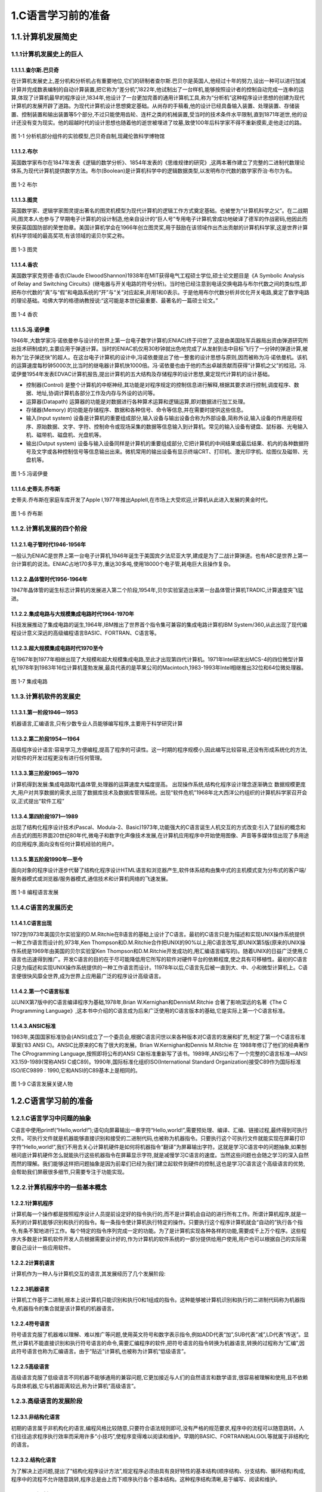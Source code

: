 1.C语言学习前的准备
=========================

1.1.计算机发展简史
-------------------------

1.1.1计算机发展史上的巨人
~~~~~~~~~~~~~~~~~~~~~~~~~

1.1.1.1.查尔斯.巴贝奇
^^^^^^^^^^^^^^^^^^^^^^^^^

在计算机发展史上,差分机和分析机占有重要地位,它们的研制者查尔斯.巴贝尔是英国人,他经过十年的努力,设出一种可以进行加减计算并完成数表编制的自动计算装置,把它称为“差分机”,1822年,他试制出了一台样机,能够按照设计者的控制自动完成一连串的运算,体现了计算机最早的程序设计,1834年,他设计了一台更加完善的通用计算机工具,称为“分析机”这种程序设计思想的创建为现代计算机的发展开辟了道路。为现代计算机设计思想奠定基础。从尚存的手稿看,他的设计已经具备输入装置、处理装置、存储装置、控制装置和输出装置等5个部分,不过只能使用齿轮、连杆之类的机械装置,受当时的技术条件水平限制,直到1871年逝世,他的设计还没有变为现实。他的超越时代的设计思想也随着他的逝世被埋进了坟墓,致使100年后科学家不得不重新摸索,走他走过的路。


.. figure:: ./../media/差分机.jpg
   :alt: 差分机
   :align: center

图 1-1 分析机部分组件的实验模型,巴贝奇自制,现藏伦敦科学博物馆

1.1.1.2.布尔
^^^^^^^^^^^^^^^^^^^^^^^^^

英国数学家布尔在1847年发表《逻辑的数学分析》、1854年发表的《思维规律的研究》,这两本著作建立了完整的二进制代数理论体系,为现代计算机提供数学方法。布尔(Boolean)是计算机科学中的逻辑数据类型,以发明布尔代数的数学家乔治·布尔为名。

.. figure:: ./../media/布尔.png
   :alt: 布尔
   :align: center

图 1-2 布尔

1.1.1.3.图灵
^^^^^^^^^^^^^^^^^^^^^^^^^

英国数学家、逻辑学家图灵提出著名的图灵机模型为现代计算机的逻辑工作方式奠定基础。也被誉为“计算机科学之父”。在二战期间,图灵本人也参与了早期电子计算机的设计制造,他亲自设计的“巨人号”专用电子计算机曾成功地破译了德军的作战密码,他因此而荣获英国国防部的荣誉勋章。美国计算机学会在1966年创立图灵奖,用于鼓励在该领域作出杰出贡献的计算机科学家,这是世界计算机科学领域的最高奖项,有该领域的诺贝尔奖之称。

.. figure:: ./../media/图灵.png
   :alt: 图灵
   :align: center

图 1-3 图灵

1.1.1.4.香农
^^^^^^^^^^^^^^^^^^^^^^^^^

美国数学家克劳德·香农(Claude ElwoodShannon)1938年在MIT获得电气工程硕士学位,硕士论文题目是《A Symbolic Analysis of Relay and Switching Circuits》(继电器与开关电路的符号分析)。当时他已经注意到电话交换电路与布尔代数之间的类似性,即把布尔代数的“真”与“假”和电路系统的“开”与“关”对应起来,并用1和0表示。于是他用布尔代数分析并优化开关电路,奠定了数字电路的理论基础。哈佛大学的格德纳教授说:“这可能是本世纪最重要、最著名的一篇硕士论文。”

.. figure:: ./../media/香农.jpeg
   :alt: 香农
   :align: center

图 1-4 香农


1.1.1.5.冯.诺伊曼
^^^^^^^^^^^^^^^^^^^^^^^^^

1946年,大数学家冯·诺依曼参与设计的世界上第一台电子数字计算机(ENIAC)终于问世了,这是由美国陆军兵器局出资由弹道研究所出技术研制成的,主要应用于弹道计算。当时的ENIAC机仅用30秒钟就出色地完成了从发射到击中目标飞行了一分钟的弹道计算,被称为“比子弹还快”的超人。在这台电子计算机的设计中,冯诺依曼提出了他一整套的设计思想与原则,因而被称为冯·诺依曼机。该机的运算速度每秒钟5000次,比当时的继电器计算机快1000倍。冯·诺依曼也由于他的杰出卓越贡献而获得“计算机之父”的桂冠。冯.诺伊曼1954年发表EDVAC计算机报告,提出计算机的五大结构及存储程序的设计思想,奠定现代计算机的设计基础。

-  控制器(Control)
   是整个计算机的中枢神经,其功能是对程序规定的控制信息进行解释,根据其要求进行控制,调度程序、数据、地址,协调计算机各部分工作及内存与外设的访问等。

-  运算器(Datapath)
   运算器的功能是对数据进行各种算术运算和逻辑运算,即对数据进行加工处理。

-  存储器(Memory)
   的功能是存储程序、数据和各种信号、命令等信息,并在需要时提供这些信息。

-  输入(Input system)
   设备是计算机的重要组成部分,输入设备与输出设备合称为外部设备,简称外设,输入设备的作用是将程序、原始数据、文字、字符、控制命令或现场采集的数据等信息输入到计算机。常见的输入设备有键盘、鼠标器、光电输入机、磁带机、磁盘机、光盘机等。

-  输出(Output system)
   设备与输入设备同样是计算机的重要组成部分,它把计算机的中间结果或最后结果、机内的各种数据符号及文字或各种控制信号等信息输出出来。微机常用的输出设备有显示终端CRT、打印机、激光印字机、绘图仪及磁带、光盘机等。

.. figure:: ./../media/冯诺伊曼.jpg
   :alt: 冯诺伊曼
   :align: center

图 1-5 冯诺伊曼

1.1.1.6.史蒂夫.乔布斯
^^^^^^^^^^^^^^^^^^^^^^^^^

史蒂夫.乔布斯在家庭车库开发了Apple I,1977年推出AppleⅡ,在市场上大受欢迎,计算机从此进入发展的黄金时代。

.. figure:: ./../media/乔布斯.png
   :alt: 乔布斯
   :align: center

图 1-6 乔布斯


1.1.2.计算机发展的四个阶段
~~~~~~~~~~~~~~~~~~~~~~~~~~

1.1.2.1.电子管时代1946-1956年
^^^^^^^^^^^^^^^^^^^^^^^^^^^^^^^^^^^^^

一般认为ENIAC是世界上第一台电子计算机,1946年诞生于美国宾夕法尼亚大学,建成是为了二战计算弹道。也有ABC是世界上第一台计算机的说法。ENIAC占地170多平方,重达30多吨,使用18000个电子管,耗电巨大且操作复杂。

1.1.2.2.晶体管时代1956-1964年
^^^^^^^^^^^^^^^^^^^^^^^^^^^^^^^^

1947年晶体管的诞生标志计算机的发展进入第二个阶段,1954年,贝尔实验室造出来第一台晶体管计算机TRADIC,计算速度突飞猛进。

1.1.2.2.集成电路与大规模集成电路时代1964-1970年
^^^^^^^^^^^^^^^^^^^^^^^^^^^^^^^^^^^^^^^^^^^^^^^^^^^^

科技发展推动了集成电路的诞生,1964年,IBM推出了世界首个指令集可兼容的集成电路计算机IBM
System/360,从此出现了现代编程设计意义深远的高级编程语言BASIC、FORTRAN、C语言等。

1.1.2.3.超大规模集成电路时代1970至今
^^^^^^^^^^^^^^^^^^^^^^^^^^^^^^^^^^^^^^

在1967年到1977年相继出现了大规模和超大规模集成电路,至此才出现第四代计算机。1971年Intel研发出MCS-4的四位微型计算机,1978年到1983年16位计算机蓬勃发展,最具代表的是苹果公司的Macintoch,1983-1993年Intel相继推出32位和64位微处理器。

.. figure:: ./../media/集成电路.jpg
   :alt: 集成电路
   :align: center

图 1-7 集成电路


1.1.3.计算机软件的发展史
~~~~~~~~~~~~~~~~~~~~~~~~

1.1.3.1.第一阶段1946—1953
^^^^^^^^^^^^^^^^^^^^^^^^^

机器语言,汇编语言,只有少数专业人员能够编写程序,主要用于科学研究计算

1.1.3.2.第二阶段1954—1964
^^^^^^^^^^^^^^^^^^^^^^^^^

高级程序设计语言:容易学习,方便编程,提高了程序的可读性。这一时期的程序规模小,因此编写比较容易,还没有形成系统化的方法,对软件的开发过程更没有进行任何管理。

1.1.3.3.第三阶段1965—1970
^^^^^^^^^^^^^^^^^^^^^^^^^

计算机得到发展:集成电路取代晶体管,处理器的运算速度大幅度提高。
出现操作系统,结构化程序设计理念逐渐确立
数据规模更庞大,用户对共享数据的需求,出现了数据库技术及数据库管理系统。出现“软件危机”1968年北大西洋公约组织的计算机科学家召开会议,正式提出“软件工程”

1.1.3.4.第四阶段1971—1989
^^^^^^^^^^^^^^^^^^^^^^^^^

出现了结构化程序设计技术(Pascal、Modula-2、Basic)1973年,功能强大的C语言诞生人机交互的方式改变:引入了鼠标的概念和点击式的图形界面20世纪80年代,微电子和数字化声像技术发展,在计算机应用程序中开始使用图像、声音等多媒体信出现了多用途的应用程序,面向没有任何计算机经验的用户。

1.1.3.5.第五阶段1990年—至今
^^^^^^^^^^^^^^^^^^^^^^^^^^^^^^^^^^^

面向对象的程序设计逐步代替了结构化程序设计HTML语言和浏览器产生,软件体系结构由集中式的主机模式变为分布式的客户端/服务器模式或浏览器/服务器模式,通信技术和计算机网络的飞速发展。

.. figure:: ./../media/编程语言发展.jpg
   :alt: 编程语言发展
   :align: center

图 1-8 编程语言发展


1.1.4.C语言的发展历史
~~~~~~~~~~~~~~~~~~~~~

1.1.4.1.C语言出现
^^^^^^^^^^^^^^^^^^^^^^^^^

1972到1973年美国贝尔实验室的D.M.Ritchie在B语言的基础上设计了C语言。最初的C语言只是为描述和实现UNIX操作系统提供一种工作语言而设计的,973年,Ken Thompson和D.M.Ritchie合作把UNIX的90%以上用C语言改写,即UNIX第5版(原来的UNIX操作系统是1969年由美国的贝尔实验室Ken Thompson和D.M.Ritchie开发成功的,用汇编语言编写的)。随着UNIX的日益广泛使用,C语言也迅速得到推广。开发C语言的目的在于尽可能降低用它所写的软件对硬件平台的依赖程度,使之具有可移植性。最初的C语言只是为描述和实现UNIX操作系统提供的一种工作语言而设计。11978年以后,C语言先后被一直到大、中、小和微型计算机上。C语言便很快风靡全世界,成为世界上应用最广泛的程序设计高级语言。

1.1.4.2.第一个C语言标准
^^^^^^^^^^^^^^^^^^^^^^^^^

以UNIX第7版中的C语言编译程序为基础,1978年,Brian W.Kernighan和DennisM.Ritchie 合著了影响深远的名著《The C Programming Language》,这本书中介绍的C语言成为后来广泛使用的C语言版本的基础,它是实际上第一个C语言标准。

1.1.4.3.ANSIC标准
^^^^^^^^^^^^^^^^^^^^^^^^^

1983年,美国国家标准协会(ANSI)成立了一个委员会,根据C语言问世以来各种版本对C语言的发展和扩充,制定了第一个C语言标准草案(’83 ANSI C)。ANSIC比原来的C有了很大的发展。Brian W.Kernighan和Dennis M.Ritchie 在 1988年修订了他们的经典著作The CProgramming Language,按照即将公布的ANSI C新标准重新写了该书。1989年,ANSI公布了一个完整的C语言标准—ANSI X3.159-1989(常称ANSI C或C89)。1990年,国际标准化组织ISO(International Standard Organization)接受C89作为国际标准ISO/IEC9899 : 1990,它和ANSI的C89基本上是相同的。

.. figure:: ./../media/C语言发展关键人物.jpg
   :alt: C语言发展关键人物
   :align: center

图 1-9 C语言发展关键人物

1.2.C语言学习前的准备
---------------------------

1.2.1.C语言学习中问题的抽象
~~~~~~~~~~~~~~~~~~~~~~~~~~~

C语言中使用printf(“Hello,world!”);语句向屏幕输出一串字符“Hello,world!”,需要预处理、编译、汇编、链接过程,最终得到可执行文件。可执行文件就是机器能够直接识别和接受的二进制代码,也被称为机器指令。只要执行这个可执行文件就能实现在屏幕打印字符“Hello,world!”,我们不用去关心计算机硬件是如何将机器指令“翻译”为屏幕输出字符。这就是学习C语言中的问题抽象,如果刨根问底计算机硬件怎么就能执行这些机器指令在屏幕显示字符,就是减慢学习C语言的速度。当然这些问题也会随之学习的深入自然而然的理解。我们能够这样把问题抽象是因为前辈们已经为我们建立起软件到硬件的控制,这也是学习C语言这个高级语言的优势,会帮助我们屏蔽很多细节,只需要专注于功能实现。

1.2.2.计算机程序中的一些基本概念
~~~~~~~~~~~~~~~~~~~~~~~~~~~~~~~~~~~~~~~~

1.2.2.1计算机程序
^^^^^^^^^^^^^^^^^^^^^^^^^

计算机每一个操作都是按照程序设计人员提前设定好的指令执行的,而不是计算机会自动的进行所有工作。所谓计算机程序,就是一系列的计算机能够识别和执行的指令。每一条指令使计算机执行特定的操作。只要执行这个程序计算机就会“自动的”执行各个指令,有条不絮地进行工作。每个特定的指令序列完成一定的功能。为了是计算机实现各种各样的功能,需要成千上万个程序。这些程序大多数是计算机软件开发人员根据需要设计好的,作为计算机的软件系统的一部分提供给用户使用,用户也可以根据自己的实际需要自己设计一些应用软件。

1.2.2.2计算机语言
^^^^^^^^^^^^^^^^^^^^^^^^^

计算机作为一种人与计算机交互的语言,其发展经历了几个发展阶段:

1.2.2.3机器语言
^^^^^^^^^^^^^^^^^^^^^^^^^

计算机工作基于二进制,根本上说计算机只能识别和执行0和1组成的指令。这种能够被计算机识别和执行的二进制代码称为机器指令,机器指令的集合就是该计算机的机器语言。

1.2.2.4符号语言
^^^^^^^^^^^^^^^^^^^^^^^^^

符号语言克服了机器难以理解、难以推广等问题,使用英文符号和数字表示指令,例如ADD代表“加”,SUB代表“减”,LD代表“传送”。显然,计算机不能直接识别和执行符号语言的命令,需要汇编程序的软件,把符号语言的指令转换为机器语言,转换的过程称为“汇编”,因此符号语言也称为汇编语言。由于“贴近”计算机,也被称为计算机“低级语言”。

1.2.2.5高级语言
^^^^^^^^^^^^^^^^^^^^^^^^^

高级语言克服了低级语言不同机器不能够通用的兼容问题,它更加接近与人们的自然语言和数学语言,很容易被理解和使用,且不依赖与具体机器,它与机器距离较远,称为计算机“高级语言”。

1.2.3.高级语言的发展阶段
~~~~~~~~~~~~~~~~~~~~~~~~~~~~~~

1.2.3.1.非结构化语言
^^^^^^^^^^^^^^^^^^^^^^^^^

初期的语言属于非机构化的语言,编程风格比较随意,只要符合语法规则即可,没有严格的规范要求,程序中的流程可以随意跳转。人们往往追求程序执行效率而采用许多“小技巧”,使程序变得难以阅读和维护。早期的BASIC、FORTRAN和ALGOL等就属于非结构化的语言。

1.2.3.2.结构化语言
^^^^^^^^^^^^^^^^^^^^^^^^^

为了解决上述问题,提出了“结构化程序设计方法”,规定程序必须由具有良好特性的基本结构(顺序结构、分支结构、循环结构)构成,程序中的流程不允许随意跳转,程序总是由上而下顺序执行各个基本结构。这种程序结构清晰,易于编写、阅读和维护。

1.2.3.3.面向对象语言
^^^^^^^^^^^^^^^^^^^^^^^^^

近十多年来,在处理规模较大的问题时,开始使用面向对象的语言。C++,C#,Vusual
Basic和Java等语言是支持面向对象程序设计方法的语言。

1.2.4.C语言程序编译运行流程
~~~~~~~~~~~~~~~~~~~~~~~~~~~~~~~~~~~~~~~~~

编辑:编辑类似于文本编辑,将程序代码输入进去,可以修改,增加,删除。

编译:编译是将C代码转换成CPU可执行机器指令的过程,每个.c文件生成一个.obj文件。

链接:链接是把生成的(多个) .obj
文件及用到的库文件(.lib)一起组合生成可执行文件(.exe)。

运行:运行是指运行链接环节生成的可执行文件,得到预期结果的过程。

1.2.5.C语言的编译器从哪里来?
~~~~~~~~~~~~~~~~~~~~~~~~~~~~~

机器语言是直接被CPU执行,不需要编译器。汇编语言虽然是机器语言的助记符,但是也需要编译为机器语言才能执行,因此用机器语言编写了第一个编译器。有了汇编语言后就可以使用汇编语言去写C语言的编辑器。用汇编语言写的C语言编译器是编译器的老祖宗。有了这个老祖宗后可以使用C语言去写C语言的编译器,只不过这个C语言编译器本身需要汇编去编译。经过层层的努力,最终可以使用C语言开发的编译器去开发C语言本身。

1.2.6.C程序基本框架
~~~~~~~~~~~~~~~~~~~

.. code-block:: c
   :caption: Hello, world!程序
   :emphasize-lines: 4,5
   :linenos:

   #include <stdio.h> //预处理命令 /*\* \* 程序执行的入口点。 \*/ 

   int main() 
   {
       // 在标准输出中打印 “Hello, world!” 
       printf("Hello,world!");
       return 0; 
   }

1. 如上是编写的第一个C语言程序,命名为“helloworld.c”,称这个.c文件为源代码
2. #include是预处理命令,stdio.h称为头文件,这个文件包含了C语言标准的输入输出函数的声明
3. 以/\*\*/结构包括的中间内容是为了方便开发人员快熟了解程序,称之为“注释",删除与增加不影响程序运行的结果。同样以//开头的“在标准输出中打印”Hello,world!部分是注释的另外一种方法
4. int main(){}结构称之为“主函数”,函数是实现一个或多个功能的集合,{}内部即为函数体,也就是具体实现的功能。一个C程序可以包含多个函数,但是main函数只能有一个并且是程序执行的第一个函数,也就是程序开始的地方。
5. c文件内容在编辑器中被编写出来,通过编译器首先预处理为预处理文件.i,然后被编译为汇编文件.s,在后汇编为机器文件.obj,最后链接为可执行文件.exe,如上“helloworld.c”程序被执行后向屏幕输出一串字符“Hello,world!”,即为这个函数的功能。这里面编辑器是使用的VS Code软件,开发人员写代码的地方,预处理、编译、汇编、链接过程是由编译器MinGW来完成的。当然前提是编写的代码没有问题,如果编写有问题,还需要排查问题。

1.2.7.C语言的两种注释方法
~~~~~~~~~~~~~~~~~~~~~~~~~

1.2.7.1.单行注释
^^^^^^^^^^^^^^^^^^^^^^^^^

以//开始的单行注释。这种注释可以单独占一行,也可以出现在一行中其他内容的右侧。此种注释范围从//开始,以换行符结束。也就是说这种注释不能跨行。如果注释内容一行写不下,可以用多个单行注释。

1.2.7.2.多行注释或者块注释
^^^^^^^^^^^^^^^^^^^^^^^^^^^^^^

以/*开始,以*/结束的多行注释。这种注释可以包含多行内容。它可以单独占一行(在行开头以/*开始,行末以*/结束),可以包含多行。编译系统在发现一个/*后,会开始找注释结束符*/,把二者间的内容作为注释。
